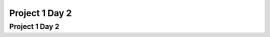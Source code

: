 .. This file is part of the OpenDSA eTextbook project. See
.. http://opendsa.org for more details.
.. Copyright (c) 2012-2020 by the OpenDSA Project Contributors, and
.. distributed under an MIT open source license.

.. avmetadata::
   :author: Cliff Shaffer

.. slideconf::
   :autoslides: False

===============
Project 1 Day 2
===============

Project 1 Day 2
---------------

.. slide:: What you need to know about Hashing

   * Read Module 13.1, Skim 13.3, Read 13.6 carefully, Read 13.7.3
     Quadratic Probing, Read 13.9 Deletion

   * Feel free to use code posted as part of OpenDSA modules (Insert, search)

   * You can write Hash Table Class **assuming** that it uses the
     given hash function, and that the key is a string.

.. slide:: Primary design issue: Communications

   * World/DB class, Hash Table, Memory Manager need appropriate
     coordination.
   
   * World probably initializes memory manager, but probably does not
     interact with it to insert/process records. Mostly it interacts
     with hash table.
   
   * Hash table needs to interact with Memory Manager as it needs to
     get or store information.
   
   * You might have a record class that does more or less processing,
     and might or might not interact with the memory manager
           
.. slide:: What is stored in the hash table?                      

   * Clearly there has to be a key, and there has to be a value
     (a record?)
   
   * The key is a string; it is the name field for the record
  
   * The "value" might be dealt with in different ways.
      * Definitely NOT the record string (this is in memory manager)
      * Maybe the handle for the record? That means that the hash
        table needs to know about handles.

   * Can hide handles behind a Record class.
      * What is key? Store string? Get from Record? Space vs. Time
        tradeoff, either is reasonable

.. slide:: Milestone 2

   * Must pass some number of tests, some code coverage (from your
     JUnit tests), some style points

   * Functionally: Get the hash table working, get string update
     working.
